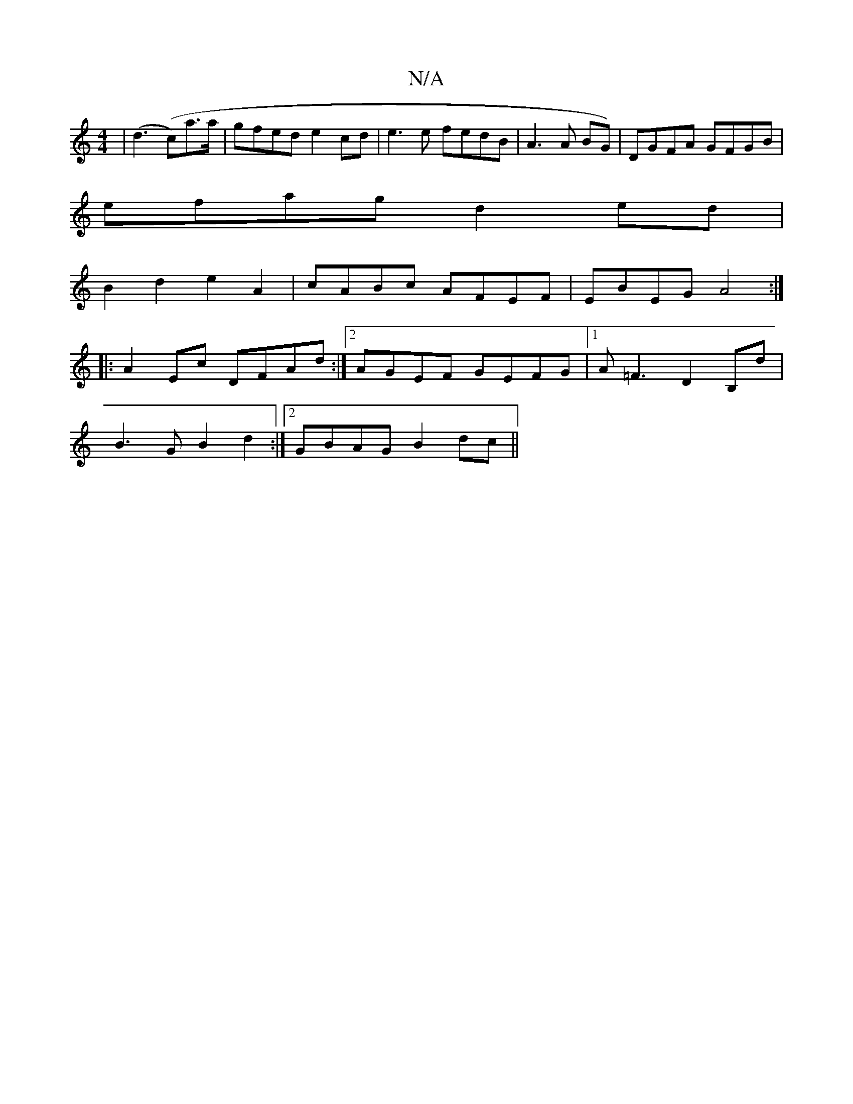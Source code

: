 X:1
T:N/A
M:4/4
R:N/A
K:Cmajor
 | (d3 (c’)a>a|gfed e2 cd| e3 e fedB |A3 A BG-)|DGFA GFGB|
efag d2ed|
B2d2 e2A2|cABc AFEF|EBEG A4:|
|: A2 Ec DFAd :|2 AGEF GEFG|1 A=F3 D2 B,d|
B3G B2d2:|2 GBAG B2 dc||

AB | A2 A>B A2 (3GAB | f>ed<G [